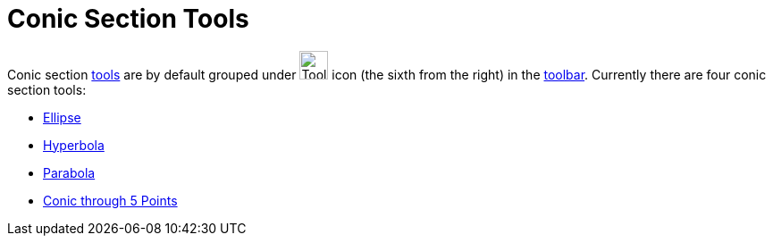= Conic Section Tools

Conic section xref:/Tools.adoc[tools] are by default grouped under image:Tool_Ellipse.gif[Tool
Ellipse.gif,width=32,height=32] icon (the sixth from the right) in the xref:/Toolbar.adoc[toolbar]. Currently there are
four conic section tools:

* xref:/tools/Ellipse.adoc[Ellipse]
* xref:/tools/Hyperbola.adoc[Hyperbola]
* xref:/tools/Parabola.adoc[Parabola]
* xref:/tools/Conic_through_5_Points.adoc[Conic through 5 Points]
